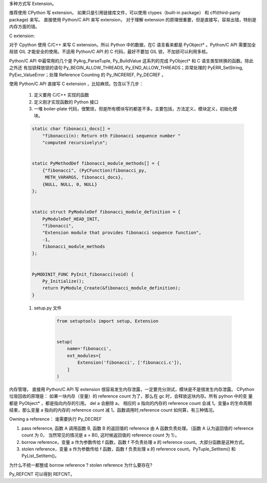 多种方式写 Extension。

推荐使用 CPython 写 extension。
如果只是引用链接库文件，可以使用 ctypes（built-in package） 和 cffi(third-party package) 来写。
直接使用 Python/C API 来写 extension， 对于理解 extension 的原理很重要，但是直接写，容易出错，特别是内存方面的错。


C extension:

对于 Cpython 使用 C/C++ 来写 C extension。所以 Python 中的数据，在C 语言看来都是 PyObject* 。Python/C API 需要加全局锁
GIL 才能安全的使用。不适用 Python/C API 的 C 代码，最好不要加 GIL 锁，不加锁可以利用多核。

Python/C API 中最常用的几个是 PyArg_ParseTuple, Py_BuildValue 这系列的完成 PyObject* 和 C 语言类型转换的函数。除此之外还
有加锁释放锁的语句 Py_BEGIN_ALLOW_THREADS, Py_END_ALLOW_THREADS；异常处理的 PyERR_SetString, PyExc_ValueError；处理
Reference Counting 的 Py_INCREREF, Py_DECREF 。


使用 Python/C API 直接写 C extension ，比较麻烦。包含以下几步：

    #. 定义要用 C/C++ 实现的函数
    #. 定义刚才实现函数的 Python 接口
    #. 一堆 boiler-plate 代码，很繁琐，但是所有模块写的都差不多。主要包括，方法定义，模块定义，初始化模块。

    .. code-block::

        static char fibonacci_docs[] =
            "fibonacci(n): Return nth Fibonacci sequence number "
            "computed recursively\n";


        static PyMethodDef fibonacci_module_methods[] = {
            {"fibonacci", (PyCFunction)fibonacci_py,
             METH_VARARGS, fibonacci_docs},
            {NULL, NULL, 0, NULL}
        };


        static struct PyModuleDef fibonacci_module_definition = {
            PyModuleDef_HEAD_INIT,
            "fibonacci",
            "Extension module that provides fibonacci sequence function",
            -1,
            fibonacci_module_methods
        };


        PyMODINIT_FUNC PyInit_fibonacci(void) {
            Py_Initialize();
            return PyModule_Create(&fibonacci_module_definition);
        }


    #. setup.py 文件

        .. code-block::

            from setuptools import setup, Extension


            setup(
                name='fibonacci',
                ext_modules=[
                    Extension('fibonacci', ['fibonacci.c']),
                ]
            )

内存管理， 直接用 Python/C API 写 extension 很容易发生内存泄露，一定要充分测试，模块是不是很发生内存泄露。
CPython 垃圾回收的原理是： 如果一块内存（变量）的 reference count 为了，那么在 gc 时，会释放这块内存。所有 python 中的变
量都是 PyObject* ，都是指向内存的引用。 del a 会删除 a， 相应的 a 指向的内存的 reference count 会减 1。变量a 的生命周期
结束，那么变量 a 指向的内存的 reference count 减 1。函数调用时,reference count 如何算，有三种情况。

Owning a reference： 谁需要执行 Py_DECREF

#. pass reference, 函数 A 调用函数 B, 函数 B 的返回值的 reference 由 A 函数负责处理。（函数 A 认为返回值的 reference count 为 0， 当然常见的情况是 a = B(), 这时候返回值的 reference count 为 1）。
#. borrow reference，变量 a 作为参数传给 f 函数，函数 f 不负责处理 a 的 reference count。大部分函数是这种方式。
#. stolen reference，变量 a 作为参数传给 f 函数，函数 f 负责处理 a 的 reference count。PyTuple_SetItem() 和 PyList_SetItem()。

为什么不统一都整成 borrow reference ? stolen reference 为什么要存在?

Py_REFCNT 可以得到 REFCNT。




